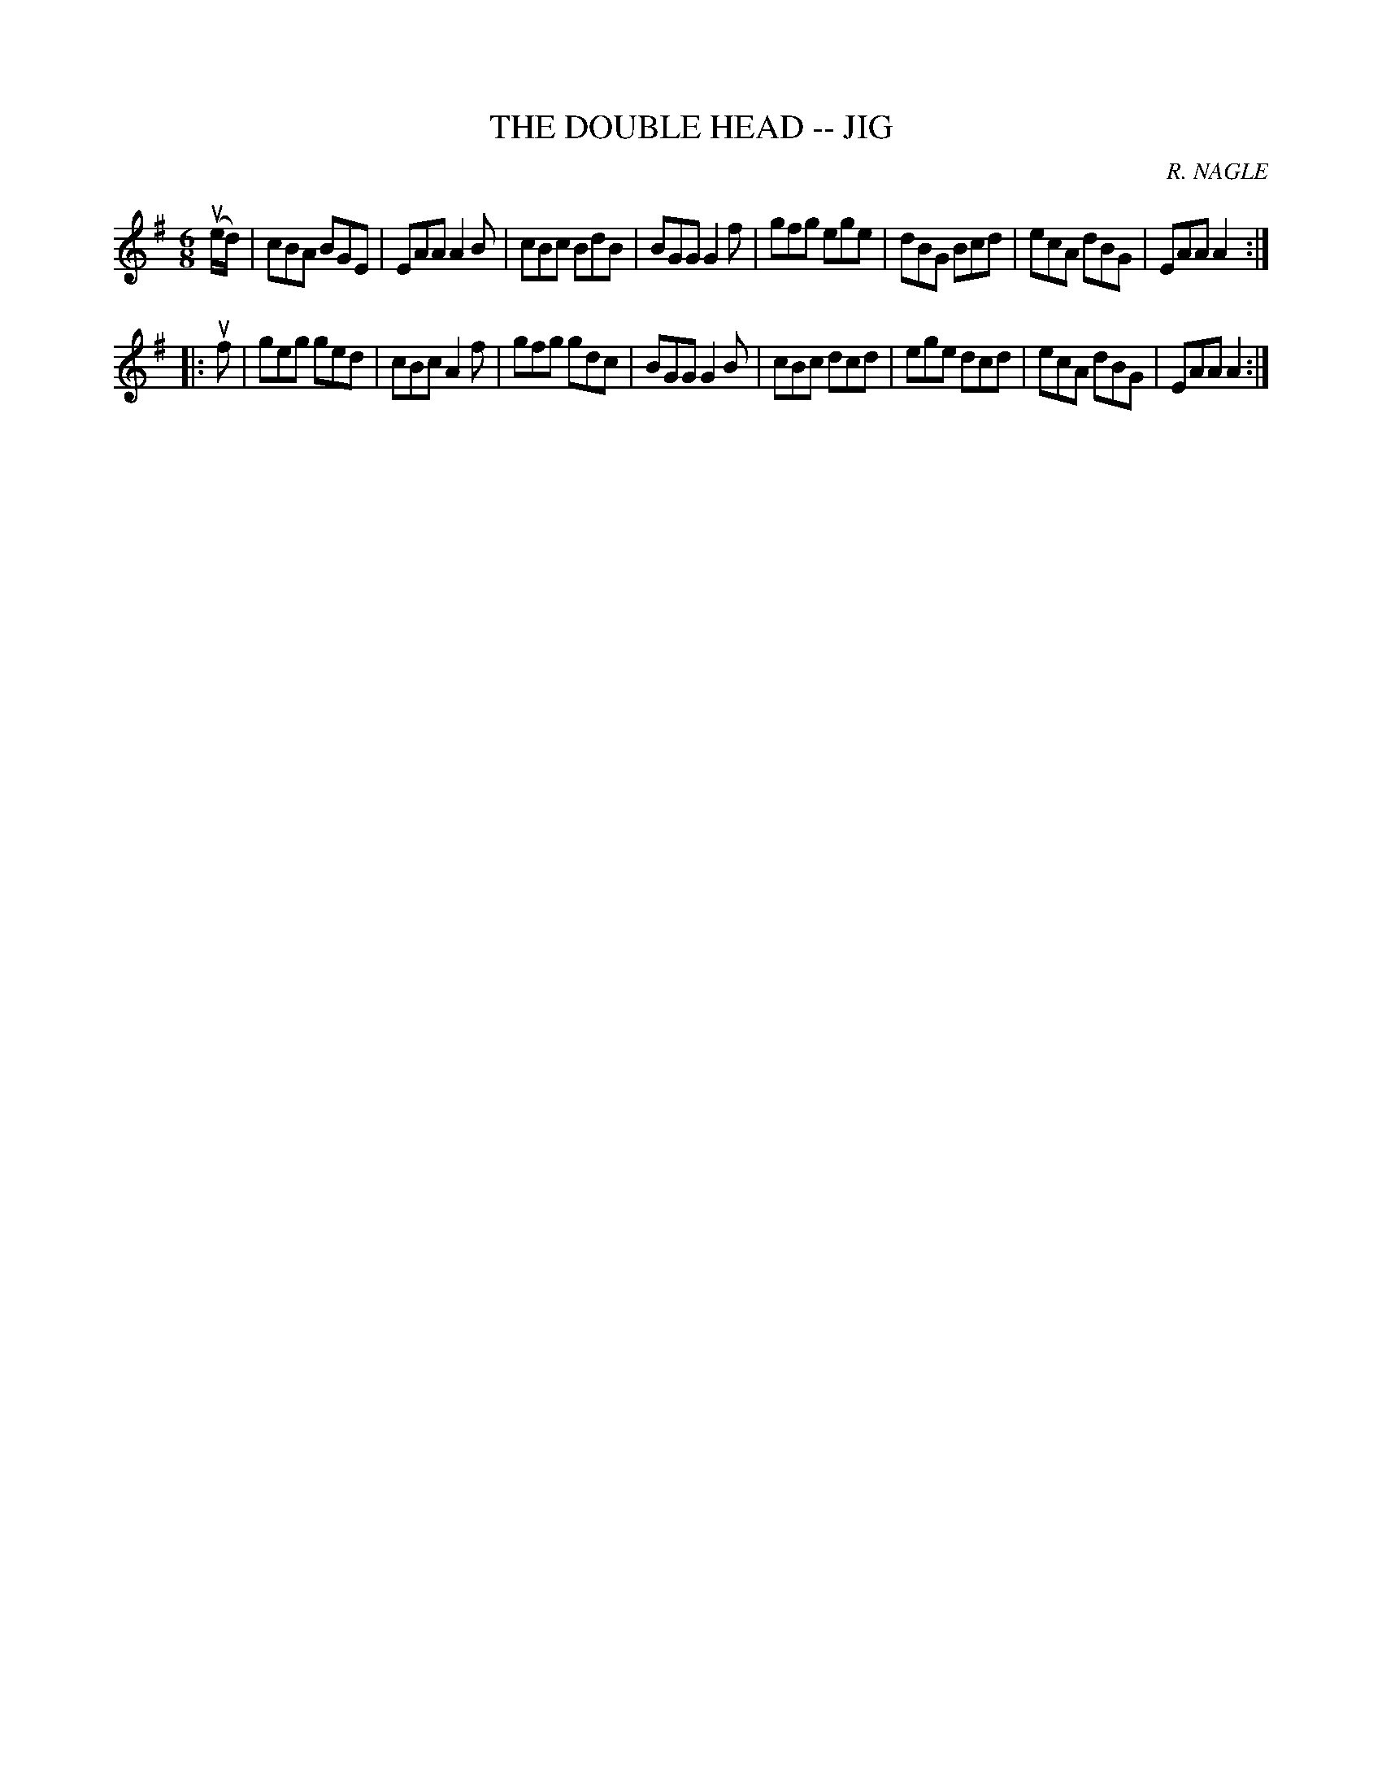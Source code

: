X: 1
T: THE DOUBLE HEAD -- JIG
C: R. NAGLE
B: Ryan's Mammoth Collection of Fiddle Tunes
R: jig
M: 6/8
L: 1/8
Z: Contributed 20010527161008 by John Chambers jc:trillian.mit.edu
K: Adorian
(ue/d/) \
| cBA BGE | EAA A2B | cBc BdB | BGG G2f \
| gfg ege | dBG Bcd | ecA dBG | EAA A2 :|
|: uf \
| geg ged | cBc A2f | gfg gdc | BGG G2B \
| cBc dcd | ege dcd | ecA dBG | EAA A2 :|
